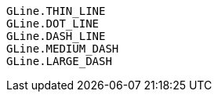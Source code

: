 [source,javascript]
GLine.THIN_LINE
GLine.DOT_LINE
GLine.DASH_LINE
GLine.MEDIUM_DASH
GLine.LARGE_DASH